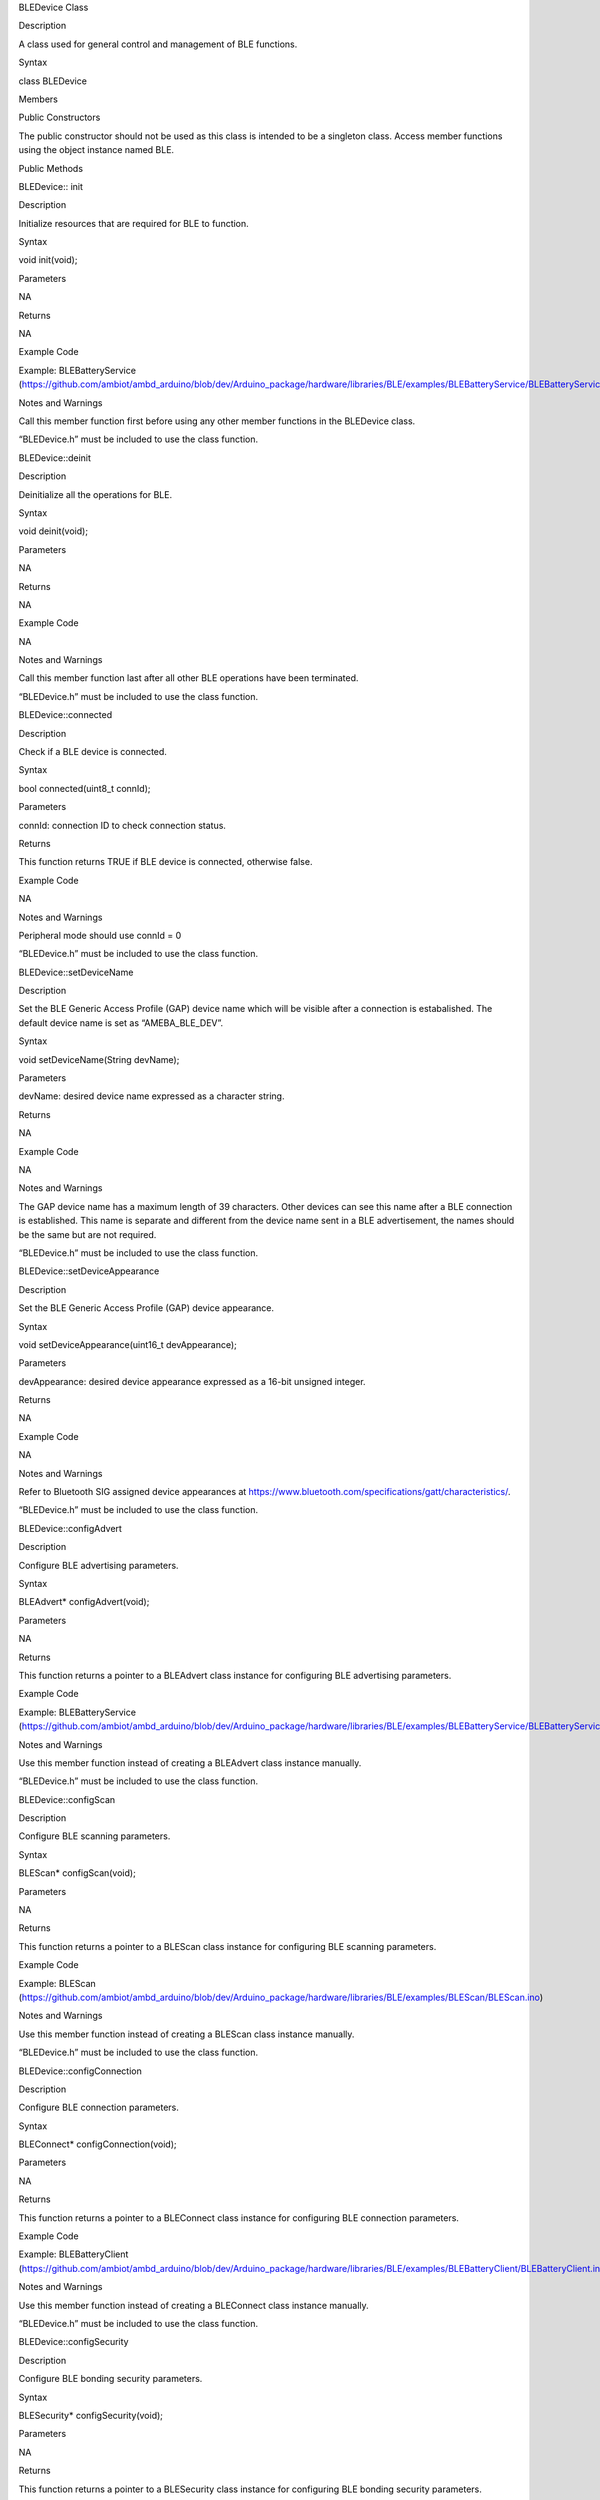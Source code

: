BLEDevice Class

Description

A class used for general control and management of BLE functions.

Syntax

class BLEDevice

Members

Public Constructors

The public constructor should not be used as this class is intended to
be a singleton class. Access member functions using the object instance
named BLE.

Public Methods

BLEDevice:: init

Description

Initialize resources that are required for BLE to function.

Syntax

void init(void);

Parameters

NA

Returns

NA

Example Code

Example: BLEBatteryService
(https://github.com/ambiot/ambd_arduino/blob/dev/Arduino_package/hardware/libraries/BLE/examples/BLEBatteryService/BLEBatteryService.ino)

Notes and Warnings

Call this member function first before using any other member functions
in the BLEDevice class.

“BLEDevice.h” must be included to use the class function.

BLEDevice::deinit

Description

Deinitialize all the operations for BLE.

Syntax

void deinit(void);

Parameters

NA

Returns

NA

Example Code

NA

Notes and Warnings

Call this member function last after all other BLE operations have been
terminated.

“BLEDevice.h” must be included to use the class function.

BLEDevice::connected

Description

Check if a BLE device is connected.

Syntax

bool connected(uint8_t connId);

Parameters

connId: connection ID to check connection status.

Returns

This function returns TRUE if BLE device is connected, otherwise false.

Example Code

NA

Notes and Warnings

Peripheral mode should use connId = 0

“BLEDevice.h” must be included to use the class function.

BLEDevice::setDeviceName

Description

Set the BLE Generic Access Profile (GAP) device name which will be
visible after a connection is estabalished. The default device name is
set as “AMEBA_BLE_DEV”.

Syntax

void setDeviceName(String devName);

Parameters

devName: desired device name expressed as a character string.

Returns

NA

Example Code

NA

Notes and Warnings

The GAP device name has a maximum length of 39 characters. Other devices
can see this name after a BLE connection is established. This name is
separate and different from the device name sent in a BLE advertisement,
the names should be the same but are not required.

“BLEDevice.h” must be included to use the class function.

BLEDevice::setDeviceAppearance

Description

Set the BLE Generic Access Profile (GAP) device appearance.

Syntax

void setDeviceAppearance(uint16_t devAppearance);

Parameters

devAppearance: desired device appearance expressed as a 16-bit unsigned
integer.

Returns

NA

Example Code

NA

Notes and Warnings

Refer to Bluetooth SIG assigned device appearances at
https://www.bluetooth.com/specifications/gatt/characteristics/.

“BLEDevice.h” must be included to use the class function.

BLEDevice::configAdvert

Description

Configure BLE advertising parameters.

Syntax

BLEAdvert\* configAdvert(void);

Parameters

NA

Returns

This function returns a pointer to a BLEAdvert class instance for
configuring BLE advertising parameters.

Example Code

Example: BLEBatteryService
(https://github.com/ambiot/ambd_arduino/blob/dev/Arduino_package/hardware/libraries/BLE/examples/BLEBatteryService/BLEBatteryService.ino)

Notes and Warnings

Use this member function instead of creating a BLEAdvert class instance
manually.

“BLEDevice.h” must be included to use the class function.

BLEDevice::configScan

Description

Configure BLE scanning parameters.

Syntax

BLEScan\* configScan(void);

Parameters

NA

Returns

This function returns a pointer to a BLEScan class instance for
configuring BLE scanning parameters.

Example Code

Example: BLEScan
(https://github.com/ambiot/ambd_arduino/blob/dev/Arduino_package/hardware/libraries/BLE/examples/BLEScan/BLEScan.ino)

Notes and Warnings

Use this member function instead of creating a BLEScan class instance
manually.

“BLEDevice.h” must be included to use the class function.

BLEDevice::configConnection

Description

Configure BLE connection parameters.

Syntax

BLEConnect\* configConnection(void);

Parameters

NA

Returns

This function returns a pointer to a BLEConnect class instance for
configuring BLE connection parameters.

Example Code

Example: BLEBatteryClient
(https://github.com/ambiot/ambd_arduino/blob/dev/Arduino_package/hardware/libraries/BLE/examples/BLEBatteryClient/BLEBatteryClient.ino)

Notes and Warnings

Use this member function instead of creating a BLEConnect class instance
manually.

“BLEDevice.h” must be included to use the class function.

BLEDevice::configSecurity

Description

Configure BLE bonding security parameters.

Syntax

BLESecurity\* configSecurity(void);

Parameters

NA

Returns

This function returns a pointer to a BLESecurity class instance for
configuring BLE bonding security parameters.

Example Code

Example: BLEHIDMouse
(https://github.com/ambiot/ambd_arduino/blob/dev/Arduino_package/hardware/libraries/BLE/examples/BLEHIDMouse/BLEHIDMouse.ino)

Notes and Warnings

Use this member function instead of creating a BLESecurity class
instance manually.

“BLEDevice.h” must be included to use the class function.

BLEDevice::setScanCallback

Description

Set a callback function for processing BLE scan results.

Syntax

void setScanCallback(void (\*scanCB)(T_LE_CB_DATA\*));

Parameters

scanCB: a function that returns nothing and takes in a scan data pointer
of type T_LE_CB_DATA\*

Returns

NA

Example Code

Example: BLEScan
(https://github.com/ambiot/ambd_arduino/blob/dev/Arduino_package/hardware/libraries/BLE/examples/BLEScan/BLEScan.ino)

Notes and Warnings

Use this member function to set a callback function that will be called
for each BLE device scan result found.

“BLEDevice.h” must be included to use the class function.

BLEDevice::beginCentral

Description

Start the BLE stack to operate as a central device.

Syntax

void beginCentral(uint8_t connCount);

Parameters

connCount: maximum number of allowed connected devices. If no argument
is provided, default is maximum allowed connected devices for specific
board.

Returns

NA

Example Code

Example: BLEScan
(https://github.com/ambiot/ambd_arduino/blob/dev/Arduino_package/hardware/libraries/BLE/examples/BLEScan/BLEScan.ino)

Notes and Warnings

Use this member function to start the device to operate as a central BLE
device, after other BLE parameters are set correctly.

“BLEDevice.h” must be included to use the class function.

BLEDevice::beginPeripheral

Description

Start the BLE stack to operate as a peripheral device.

Syntax

void beginPeripheral(void);

Parameters

NA

Returns

NA

Example Code

Example: BLEBatteryService
(https://github.com/ambiot/ambd_arduino/blob/dev/Arduino_package/hardware/libraries/BLE/examples/BLEBatteryService/BLEBatteryService.ino)

Notes and Warnings

Use this member function to start the device to operate as a peripheral
BLE device, after other BLE parameters are set correctly.

“BLEDevice.h” must be included to use the class function.

BLEDevice:: end

Description

Stop the operation of BLE stack as a peripheral or central device.

Syntax

void end(void);

Parameters

NA

Returns

NA

Example Code

NA

Notes and Warnings

Use this member function to stop the device operating in either BLE
peripheral mode or BLE central mode.

“BLEDevice.h” must be included to use the class function.

BLEDevice::configServer

Description

Configure the BLE stack for services.

Syntax

void configServer(uint8_t maxServiceCount);

Parameters

maxServiceCount: Maximum number of services that will run on the device

Returns

NA

Example Code

Example: BLEBatteryService
(https://github.com/ambiot/ambd_arduino/blob/dev/Arduino_package/hardware/libraries/BLE/examples/BLEBatteryService/BLEBatteryService.ino)

Notes and Warnings

Use this member function before adding any service to the BLE stack.

“BLEDevice.h” must be included to use the class function.

BLEDevice::addService

Description

Add a new service to the BLE stack.

Syntax

void addService(BLEService& newService);

Parameters

newService: the service to be added, defined using a BLEService class
object.

Returns

NA

Example Code

Example: BLEBatteryService
(https://github.com/ambiot/ambd_arduino/blob/dev/Arduino_package/hardware/libraries/BLE/examples/BLEBatteryService/BLEBatteryService.ino)

Notes and Warnings

“BLEDevice.h” must be included to use the class function.

BLEDevice::configClient

Description

Configure the BLE stack for clients.

Syntax

void configClient(void);

Parameters

NA

Returns

NA

Example Code

Example: BLEBatteryClient
(https://github.com/ambiot/ambd_arduino/blob/dev/Arduino_package/hardware/libraries/BLE/examples/BLEBatteryClient/BLEBatteryClient.ino)

Notes and Warnings

Use this member function before adding any client to the BLE stack.

“BLEDevice.h” must be included to use the class function.

BLEDevice::addClient

Description

Add a new client to the BLE stack.

Syntax

BLEClient\* addClient(uint8_t connId);

Parameters

connId: the connection ID of the connected device to create a client
for.

Returns

This function returns a pointer to a BLEClient class object,
corresponding to the device with the specified connection ID, which can
be used to access the services and characteristics on the connected
device.

Example Code

Example: BLEBatteryClient
(https://github.com/ambiot/ambd_arduino/blob/dev/Arduino_package/hardware/libraries/BLE/examples/BLEBatteryClient/BLEBatteryClient.ino)

Notes and Warnings

Only one client should be added per connected device.

The BLEClient object and any service, characteristic, descriptor
associated with the connected device will be deleted when the device is
disconnected.

“BLEDevice.h” must be included to use the class function.

BLEDevice::getLocalAddr

Description

Get local device Bluetooth address.

Syntax

void getLocalAddr(uint8_t (&addr)[GAP_BD_ADDR_LEN]);

Parameters

addr: 6 byte array to store local device Bluetooth address.

GAP_BD_ADDR_LEN: Default Bluetooth device address length of 6 bytes.

Returns

NA

Example Code

NA

Notes and Warnings

Local device address is only available after starting in central or
peripheral mode. This function will return all zeros for the address if
central or peripheral mode is not in operation.

“BLEDevice.h” must be included to use the class function.
